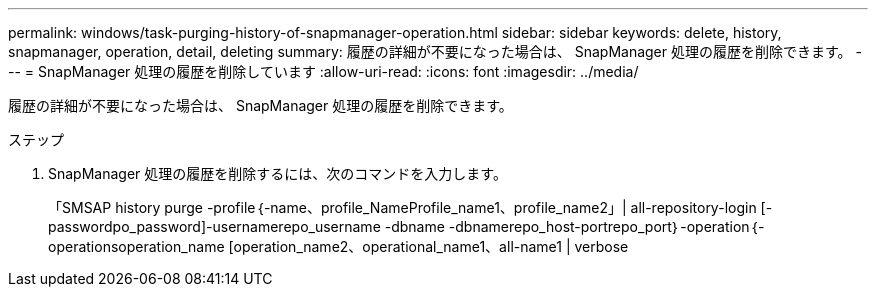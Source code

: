 ---
permalink: windows/task-purging-history-of-snapmanager-operation.html 
sidebar: sidebar 
keywords: delete, history, snapmanager, operation, detail, deleting 
summary: 履歴の詳細が不要になった場合は、 SnapManager 処理の履歴を削除できます。 
---
= SnapManager 処理の履歴を削除しています
:allow-uri-read: 
:icons: font
:imagesdir: ../media/


[role="lead"]
履歴の詳細が不要になった場合は、 SnapManager 処理の履歴を削除できます。

.ステップ
. SnapManager 処理の履歴を削除するには、次のコマンドを入力します。
+
「SMSAP history purge -profile｛-name、profile_NameProfile_name1、profile_name2」| all-repository-login [-passwordpo_password]-usernamerepo_username -dbname -dbnamerepo_host-portrepo_port｝-operation｛-operationsoperation_name [operation_name2、operational_name1、all-name1 | verbose



